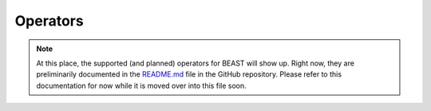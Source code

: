 Operators
=========

.. note:: At this place, the supported (and planned) operators for BEAST will show up. Right now, they are preliminarily documented in the `README.md <https://github.com/dedicate-project/beast/blob/main/README.md>`_ file in the GitHub repository. Please refer to this documentation for now while it is moved over into this file soon.
